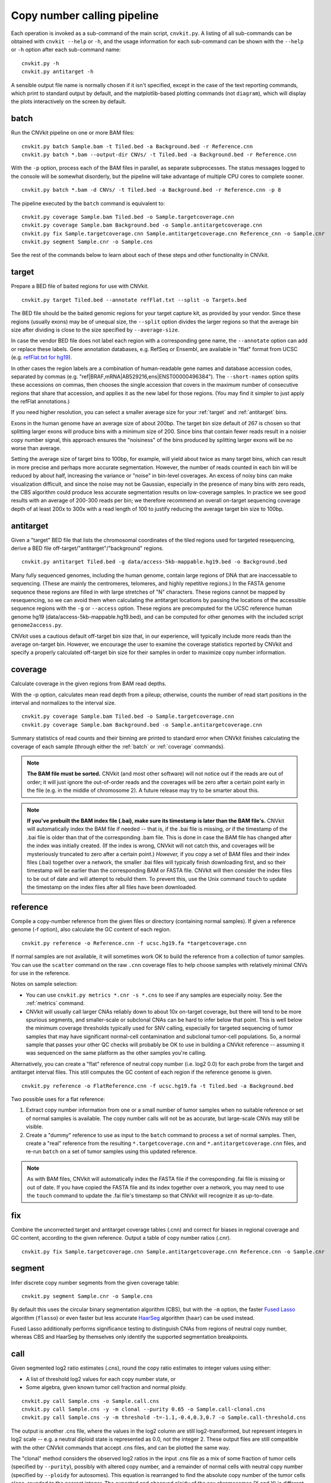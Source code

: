 Copy number calling pipeline
============================

.. image:: workflow.png
    :align: right

Each operation is invoked as a sub-command of the main script, ``cnvkit.py``.
A listing of all sub-commands can be obtained with ``cnvkit --help`` or ``-h``,
and the usage information for each sub-command can be shown with the ``--help``
or ``-h`` option after each sub-command name::

    cnvkit.py -h
    cnvkit.py antitarget -h

A sensible output file name is normally chosen if it isn't specified, except in
the case of the text reporting commands, which print to standard output by
default, and the matplotlib-based plotting commands (not ``diagram``), which
will display the plots interactively on the screen by default.


.. _batch:

batch
-----

Run the CNVkit pipeline on one or more BAM files::

    cnvkit.py batch Sample.bam -t Tiled.bed -a Background.bed -r Reference.cnn
    cnvkit.py batch *.bam --output-dir CNVs/ -t Tiled.bed -a Background.bed -r Reference.cnn

With the ``-p`` option, process each of the BAM files in parallel, as separate
subprocesses. The status messages logged to the console will be somewhat
disorderly, but the pipeline will take advantage of multiple CPU cores to
complete sooner.

::

    cnvkit.py batch *.bam -d CNVs/ -t Tiled.bed -a Background.bed -r Reference.cnn -p 8

The pipeline executed by the ``batch`` command is equivalent to::

    cnvkit.py coverage Sample.bam Tiled.bed -o Sample.targetcoverage.cnn
    cnvkit.py coverage Sample.bam Background.bed -o Sample.antitargetcoverage.cnn
    cnvkit.py fix Sample.targetcoverage.cnn Sample.antitargetcoverage.cnn Reference_cnn -o Sample.cnr
    cnvkit.py segment Sample.cnr -o Sample.cns

See the rest of the commands below to learn about each of these steps and other
functionality in CNVkit.


.. _target:

target
------

Prepare a BED file of baited regions for use with CNVkit.

::

    cnvkit.py target Tiled.bed --annotate refFlat.txt --split -o Targets.bed

The BED file should be the baited genomic regions for your target capture kit,
as provided by your vendor. Since these regions (usually exons) may be of
unequal size, the ``--split`` option divides the larger regions so that the
average bin size after dividing is close to the size specified by
``--average-size``.

In case the vendor BED file does not label each region with a corresponding gene
name, the ``--annotate`` option can add or replace these labels.
Gene annotation databases, e.g. RefSeq or Ensembl, are available in "flat"
format from UCSC (e.g. `refFlat.txt for hg19
<http://hgdownload.soe.ucsc.edu/goldenPath/hg19/database/refFlat.txt.gz>`_).

In other cases the region labels are a combination of human-readable gene names
and database accession codes, separated by commas (e.g.
"ref|BRAF,mRNA|AB529216,ens|ENST00000496384"). The ``--short-names`` option
splits these accessions on commas, then chooses the single accession that covers
in the maximum number of consecutive regions that share that accession, and
applies it as the new label for those regions. (You may find it simpler to just
apply the refFlat annotations.)

If you need higher resolution, you can select a smaller average size for your
:ref:`target` and :ref:`antitarget` bins.

Exons in the human genome have an average size of about 200bp. The target bin
size default of 267 is chosen so that splitting larger exons will produce bins
with a minimum size of 200. Since bins that contain fewer reads result in a
noisier copy number signal, this approach ensures the "noisiness" of the bins
produced by splitting larger exons will be no worse than average.

Setting the average size of target bins to 100bp, for example, will yield about
twice as many target bins, which can result in more precise and perhaps more
accurate segmentation. However, the number of reads counted in each bin will be
reduced by about half, increasing the variance or "noise" in bin-level
coverages. An excess of noisy bins can make visualization difficult, and since
the noise may not be Gaussian, especially in the presence of many bins with zero
reads, the CBS algorithm could produce less accurate segmentation results on
low-coverage samples.
In practice we see good results with an average of 200-300 reads per bin; we
therefore recommend an overall on-target sequencing coverage depth of at least
200x to 300x with a read length of 100 to justify reducing the average target
bin size to 100bp.


.. _antitarget:

antitarget
----------

Given a "target" BED file that lists the chromosomal coordinates of the tiled
regions used for targeted resequencing, derive a BED file
off-target/"antitarget"/"background" regions.

::

    cnvkit.py antitarget Tiled.bed -g data/access-5kb-mappable.hg19.bed -o Background.bed

Many fully sequenced genomes, including the human genome, contain large regions
of DNA that are inaccessable to sequencing. (These are mainly the centromeres,
telomeres, and highly repetitive regions.) In the FASTA genome sequence these
regions are filled in with large stretches of "N" characters. These regions
cannot be mapped by resequencing, so we can avoid them when calculating the
antitarget locations by passing the locations of the accessible sequence regions
with the ``-g`` or ``--access`` option. These regions are precomputed for the
UCSC reference human genome hg19 (data/access-5kb-mappable.hg19.bed), and can be
computed for other genomes with the included script ``genome2access.py``.

CNVkit uses a cautious default off-target bin size that, in our experience, will
typically include more reads than the average on-target bin.  However, we
encourage the user to examine the coverage statistics reported by CNVkit and
specify a properly calculated off-target bin size for their samples in order to
maximize copy number information.


.. _coverage:

coverage
--------

Calculate coverage in the given regions from BAM read depths.

With the -p option, calculates mean read depth from a pileup; otherwise, counts
the number of read start positions in the interval and normalizes to the
interval size.

::

    cnvkit.py coverage Sample.bam Tiled.bed -o Sample.targetcoverage.cnn
    cnvkit.py coverage Sample.bam Background.bed -o Sample.antitargetcoverage.cnn

Summary statistics of read counts and their binning are printed to standard
error when CNVkit finishes calculating the coverage of each sample (through
either the :ref:`batch` or :ref:`coverage` commands).


.. note::
    **The BAM file must be sorted.** CNVkit (and most other software) will not
    notice out if the reads are out of order; it will just ignore the
    out-of-order reads and the coverages will be zero after a certain point
    early in the file (e.g. in the middle of chromosome 2). A future release
    may try to be smarter about this.

.. note::
    **If you've prebuilt the BAM index file (.bai), make sure its timestamp is
    later than the BAM file's.** CNVkit will automatically index the BAM file
    if needed -- that is, if the .bai file is missing, *or* if the timestamp
    of the .bai file is older than that of the corresponding .bam file. This
    is done in case the BAM file has changed after the index was initially
    created. (If the index is wrong, CNVkit will not catch this, and coverages
    will be mysteriously truncated to zero after a certain point.) *However,*
    if you copy a set of BAM files and their index files (.bai) together over
    a network, the smaller .bai files will typically finish downloading first,
    and so their timestamp will be earlier than the corresponding BAM or FASTA
    file. CNVkit will then consider the index files to be out of date and will
    attempt to rebuild them. To prevent this, use the Unix command ``touch``
    to update the timestamp on the index files after all files have been
    downloaded.


.. _reference:

reference
---------

Compile a copy-number reference from the given files or directory (containing
normal samples). If given a reference genome (-f option), also calculate the GC
content of each region.

::

    cnvkit.py reference -o Reference.cnn -f ucsc.hg19.fa *targetcoverage.cnn

If normal samples are not available, it will sometimes work OK to build the
reference from a collection of tumor samples. You can use the ``scatter`` command
on the raw ``.cnn`` coverage files to help choose samples with relatively
minimal CNVs for use in the reference.

Notes on sample selection:

* You can use ``cnvkit.py metrics *.cnr -s *.cns`` to see if any samples are
  especially noisy. See the :ref:`metrics` command.

* CNVkit will usually call larger CNAs reliably down to about 10x on-target
  coverage, but there will tend to be more spurious segments, and smaller-scale
  or subclonal CNAs can be hard to infer below that point.
  This is well below the minimum coverage thresholds typically used for SNV
  calling, especially for targeted sequencing of tumor samples that may have
  significant normal-cell contamination and subclonal tumor-cell populations.
  So, a normal sample that passes your other QC checks will probably be OK to
  use in building a CNVkit reference -- assuming it was sequenced on the same
  platform as the other samples you're calling.

Alternatively, you can create a "flat" reference of neutral copy number (i.e.
log2 0.0) for each probe from the target and antitarget interval files. This
still computes the GC content of each region if the reference genome is given.

::

    cnvkit.py reference -o FlatReference.cnn -f ucsc.hg19.fa -t Tiled.bed -a Background.bed

Two possible uses for a flat reference:

1. Extract copy number information from one or a small number of tumor samples
   when no suitable reference or set of normal samples is available. The copy
   number calls will not be as accurate, but large-scale CNVs may still be
   visible.
2. Create a "dummy" reference to use as input to the ``batch`` command to
   process a set of normal samples. Then, create a "real" reference from the
   resulting ``*.targetcoverage.cnn`` and ``*.antitargetcoverage.cnn`` files,
   and re-run ``batch`` on a set of tumor samples using this updated reference.

.. note::
    As with BAM files, CNVkit will automatically index the FASTA file if the
    corresponding .fai file is missing or out of date. If you have copied the
    FASTA file and its index together over a network, you may need to use the
    ``touch`` command to update the .fai file's timestamp so that CNVkit will
    recognize it as up-to-date.


.. _fix:

fix
---

Combine the uncorrected target and antitarget coverage tables (.cnn) and
correct for biases in regional coverage and GC content, according to the given
reference. Output a table of copy number ratios (.cnr).

::

    cnvkit.py fix Sample.targetcoverage.cnn Sample.antitargetcoverage.cnn Reference.cnn -o Sample.cnr


.. _segment:

segment
-------

Infer discrete copy number segments from the given coverage table::

    cnvkit.py segment Sample.cnr -o Sample.cns

By default this uses the circular binary segmentation algorithm (CBS), but with
the ``-m`` option, the faster `Fused Lasso
<http://statweb.stanford.edu/~tibs/cghFLasso.html>`_ algorithm (``flasso``) or
even faster but less accurate `HaarSeg
<http://webee.technion.ac.il/people/YoninaEldar/Info/software/HaarSeg.htm>`_
algorithm (``haar``) can be used instead.

Fused Lasso additionally performs significance testing to distinguish CNAs from
regions of neutral copy number, whereas CBS and HaarSeg by themselves only
identify the supported segmentation breakpoints.


.. _call:

call
----

Given segmented log2 ratio estimates (.cns), round the copy ratio estimates to
integer values using either:

- A list of threshold log2 values for each copy number state, or
- Some algebra, given known tumor cell fraction and normal ploidy.

::

    cnvkit.py call Sample.cns -o Sample.call.cns
    cnvkit.py call Sample.cns -y -m clonal --purity 0.65 -o Sample.call-clonal.cns
    cnvkit.py call Sample.cns -y -m threshold -t=-1.1,-0.4,0.3,0.7 -o Sample.call-threshold.cns

The output is another .cns file, where the values in the log2 column are still
log2-transformed, but represent integers in log2 scale -- e.g. a neutral
diploid state is represented as 0.0, not the integer 2. These output files are
still compatible with the other CNVkit commands that accept .cns files, and can
be plotted the same way.

The "clonal" method considers the observed log2 ratios in the input .cns file
as a mix of some fraction of tumor cells (specified by ``--purity``), possibly
with altered copy number, and a remainder of normal cells with neutral copy
number (specified by ``--ploidy`` for autosomes). This equation is rearranged
to find the absolute copy number of the tumor cells alone, rounded to the
nearest integer. The expected and observed ploidy of the sex chromosomes (X and
Y) is different, so it's important to specify ``-y``/``--male-reference`` if a
male reference was used; the sample gender can be specified if known, otherwise
it will be guessed from the log2 ratio of chromosome X.

The "threshold" method simply applies fixed log2 ratio cutoff values for each
integer copy number state. This method therefore does not require the tumor
cell fraction or purity to be known. The default cutoffs are reasonable for a
tumor sample with purity of at least 40% or so; for germline samples, the
``-t`` values shown above may yield more accurate calls.
